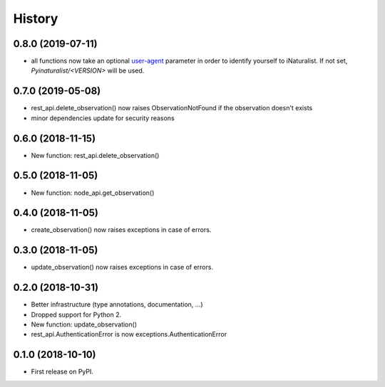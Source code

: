 .. :changelog:

History
-------

0.8.0 (2019-07-11)
++++++++++++++++++

* all functions now take an optional `user-agent <https://en.wikipedia.org/wiki/User_agent>`_ parameter in order to identify yourself to iNaturalist. If not set, `Pyinaturalist/<VERSION>` will be used.

0.7.0 (2019-05-08)
++++++++++++++++++

* rest_api.delete_observation() now raises ObservationNotFound if the observation doesn't exists
* minor dependencies update for security reasons

0.6.0 (2018-11-15)
++++++++++++++++++

* New function: rest_api.delete_observation()

0.5.0 (2018-11-05)
++++++++++++++++++

* New function: node_api.get_observation()

0.4.0 (2018-11-05)
++++++++++++++++++

* create_observation() now raises exceptions in case of errors.

0.3.0 (2018-11-05)
++++++++++++++++++

* update_observation() now raises exceptions in case of errors.

0.2.0 (2018-10-31)
++++++++++++++++++

* Better infrastructure (type annotations, documentation, ...)
* Dropped support for Python 2.
* New function: update_observation()
* rest_api.AuthenticationError is now exceptions.AuthenticationError


0.1.0 (2018-10-10)
++++++++++++++++++

* First release on PyPI.

